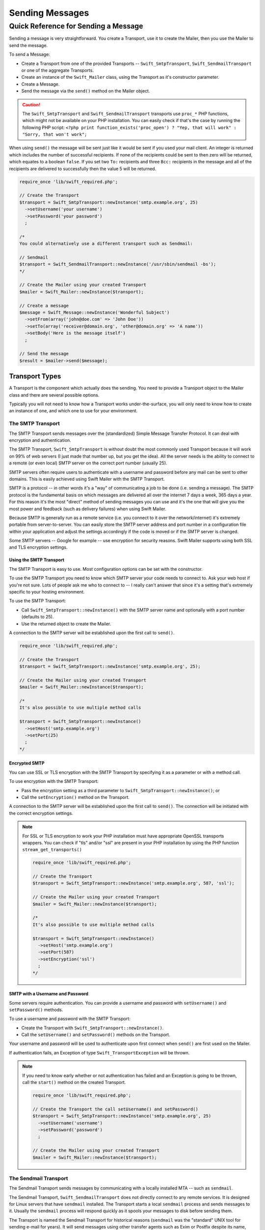 Sending Messages
================

Quick Reference for Sending a Message
-------------------------------------

Sending a message is very straightforward. You create a Transport, use it to
create the Mailer, then you use the Mailer to send the message.

To send a Message:

* Create a Transport from one of the provided Transports --
  ``Swift_SmtpTransport``, ``Swift_SendmailTransport``
  or one of the aggregate Transports.

* Create an instance of the ``Swift_Mailer`` class, using the Transport as
  it's constructor parameter.

* Create a Message.

* Send the message via the ``send()`` method on the Mailer object.

.. caution::

    The ``Swift_SmtpTransport`` and ``Swift_SendmailTransport`` transports use
    ``proc_*`` PHP functions, which might not be available on your PHP
    installation. You can easily check if that's the case by running the
    following PHP script: ``<?php print function_exists('proc_open') ? "Yep,
    that will work" : "Sorry, that won't work";``

When using ``send()`` the message will be sent just like it would be sent if you
used your mail client. An integer is returned which includes the number of
successful recipients. If none of the recipients could be sent to then zero will
be returned, which equates to a boolean ``false``. If you set two ``To:``
recipients and three ``Bcc:`` recipients in the message and all of the
recipients are delivered to successfully then the value 5 will be returned.

.. code-block:: php

    require_once 'lib/swift_required.php';

    // Create the Transport
    $transport = Swift_SmtpTransport::newInstance('smtp.example.org', 25)
      ->setUsername('your username')
      ->setPassword('your password')
      ;

    /*
    You could alternatively use a different transport such as Sendmail:

    // Sendmail
    $transport = Swift_SendmailTransport::newInstance('/usr/sbin/sendmail -bs');
    */

    // Create the Mailer using your created Transport
    $mailer = Swift_Mailer::newInstance($transport);

    // Create a message
    $message = Swift_Message::newInstance('Wonderful Subject')
      ->setFrom(array('john@doe.com' => 'John Doe'))
      ->setTo(array('receiver@domain.org', 'other@domain.org' => 'A name'))
      ->setBody('Here is the message itself')
      ;

    // Send the message
    $result = $mailer->send($message);

Transport Types
~~~~~~~~~~~~~~~

A Transport is the component which actually does the sending. You need to
provide a Transport object to the Mailer class and there are several possible
options.

Typically you will not need to know how a Transport works under-the-surface,
you will only need to know how to create an instance of one, and which one to
use for your environment.

The SMTP Transport
..................

The SMTP Transport sends messages over the (standardized) Simple Message
Transfer Protocol.  It can deal with encryption and authentication.

The SMTP Transport, ``Swift_SmtpTransport`` is without doubt the most commonly
used Transport because it will work on 99% of web servers (I just made that
number up, but you get the idea). All the server needs is the ability to
connect to a remote (or even local) SMTP server on the correct port number
(usually 25).

SMTP servers often require users to authenticate with a username and password
before any mail can be sent to other domains. This is easily achieved using
Swift Mailer with the SMTP Transport.

SMTP is a protocol -- in other words it's a "way" of communicating a job
to be done (i.e. sending a message). The SMTP protocol is the fundamental
basis on which messages are delivered all over the internet 7 days a week, 365
days a year. For this reason it's the most "direct" method of sending messages
you can use and it's the one that will give you the most power and feedback
(such as delivery failures) when using Swift Mailer.

Because SMTP is generally run as a remote service (i.e. you connect to it over
the network/internet) it's extremely portable from server-to-server. You can
easily store the SMTP server address and port number in a configuration file
within your application and adjust the settings accordingly if the code is
moved or if the SMTP server is changed.

Some SMTP servers -- Google for example -- use encryption for security reasons.
Swift Mailer supports using both SSL and TLS encryption settings.

Using the SMTP Transport
^^^^^^^^^^^^^^^^^^^^^^^^

The SMTP Transport is easy to use. Most configuration options can be set with
the constructor.

To use the SMTP Transport you need to know which SMTP server your code needs
to connect to. Ask your web host if you're not sure. Lots of people ask me who
to connect to -- I really can't answer that since it's a setting that's
extremely specific to your hosting environment.

To use the SMTP Transport:

* Call ``Swift_SmtpTransport::newInstance()`` with the SMTP server name and
  optionally with a port number (defaults to 25).

* Use the returned object to create the Mailer.

A connection to the SMTP server will be established upon the first call to
``send()``.

.. code-block:: php

    require_once 'lib/swift_required.php';

    // Create the Transport
    $transport = Swift_SmtpTransport::newInstance('smtp.example.org', 25);

    // Create the Mailer using your created Transport
    $mailer = Swift_Mailer::newInstance($transport);

    /*
    It's also possible to use multiple method calls

    $transport = Swift_SmtpTransport::newInstance()
      ->setHost('smtp.example.org')
      ->setPort(25)
      ;
    */

Encrypted SMTP
^^^^^^^^^^^^^^

You can use SSL or TLS encryption with the SMTP Transport by specifying it as
a parameter or with a method call.

To use encryption with the SMTP Transport:

* Pass the encryption setting as a third parameter to
  ``Swift_SmtpTransport::newInstance()``; or

* Call the ``setEncryption()`` method on the Transport.

A connection to the SMTP server will be established upon the first call to
``send()``. The connection will be initiated with the correct encryption
settings.

.. note::

    For SSL or TLS encryption to work your PHP installation must have
    appropriate OpenSSL transports wrappers. You can check if "tls" and/or
    "ssl" are present in your PHP installation by using the PHP function
    ``stream_get_transports()``

    .. code-block:: php

        require_once 'lib/swift_required.php';

        // Create the Transport
        $transport = Swift_SmtpTransport::newInstance('smtp.example.org', 587, 'ssl');

        // Create the Mailer using your created Transport
        $mailer = Swift_Mailer::newInstance($transport);

        /*
        It's also possible to use multiple method calls

        $transport = Swift_SmtpTransport::newInstance()
          ->setHost('smtp.example.org')
          ->setPort(587)
          ->setEncryption('ssl')
          ;
        */

SMTP with a Username and Password
^^^^^^^^^^^^^^^^^^^^^^^^^^^^^^^^^

Some servers require authentication. You can provide a username and password
with ``setUsername()`` and ``setPassword()`` methods.

To use a username and password with the SMTP Transport:

* Create the Transport with ``Swift_SmtpTransport::newInstance()``.

* Call the ``setUsername()`` and ``setPassword()`` methods on the Transport.

Your username and password will be used to authenticate upon first connect
when ``send()`` are first used on the Mailer.

If authentication fails, an Exception of type ``Swift_TransportException`` will
be thrown.

.. note::

    If you need to know early whether or not authentication has failed and an
    Exception is going to be thrown, call the ``start()`` method on the
    created Transport.

    .. code-block:: php

        require_once 'lib/swift_required.php';

        // Create the Transport the call setUsername() and setPassword()
        $transport = Swift_SmtpTransport::newInstance('smtp.example.org', 25)
          ->setUsername('username')
          ->setPassword('password')
          ;

        // Create the Mailer using your created Transport
        $mailer = Swift_Mailer::newInstance($transport);

The Sendmail Transport
......................

The Sendmail Transport sends messages by communicating with a locally
installed MTA -- such as ``sendmail``.

The Sendmail Transport, ``Swift_SendmailTransport`` does not directly connect to
any remote services. It is designed for Linux servers that have ``sendmail``
installed. The Transport starts a local ``sendmail`` process and sends messages
to it. Usually the ``sendmail`` process will respond quickly as it spools your
messages to disk before sending them.

The Transport is named the Sendmail Transport for historical reasons
(``sendmail`` was the "standard" UNIX tool for sending e-mail for years). It
will send messages using other transfer agents such as Exim or Postfix despite
its name, provided they have the relevant sendmail wrappers so that they can be
started with the correct command-line flags.

It's a common misconception that because the Sendmail Transport returns a
result very quickly it must therefore deliver messages to recipients quickly
-- this is not true. It's not slow by any means, but it's certainly not
faster than SMTP when it comes to getting messages to the intended recipients.
This is because sendmail itself sends the messages over SMTP once they have
been quickly spooled to disk.

The Sendmail Transport has the potential to be just as smart of the SMTP
Transport when it comes to notifying Swift Mailer about which recipients were
rejected, but in reality the majority of locally installed ``sendmail``
instances are not configured well enough to provide any useful feedback. As such
Swift Mailer may report successful deliveries where they did in fact fail before
they even left your server.

You can run the Sendmail Transport in two different modes specified by command
line flags:

* "``-bs``" runs in SMTP mode so theoretically it will act like the SMTP
  Transport

* "``-t``" runs in piped mode with no feedback, but theoretically faster,
  though not advised

You can think of the Sendmail Transport as a sort of asynchronous SMTP Transport
-- though if you have problems with delivery failures you should try using the
SMTP Transport instead. Swift Mailer isn't doing the work here, it's simply
passing the work to somebody else (i.e. ``sendmail``).

Using the Sendmail Transport
^^^^^^^^^^^^^^^^^^^^^^^^^^^^

To use the Sendmail Transport you simply need to call
``Swift_SendmailTransport::newInstance()`` with the command as a parameter.

To use the Sendmail Transport you need to know where ``sendmail`` or another MTA
exists on the server. Swift Mailer uses a default value of
``/usr/sbin/sendmail``, which should work on most systems.

You specify the entire command as a parameter (i.e. including the command line
flags). Swift Mailer supports operational modes of "``-bs``" (default) and
"``-t``".

.. note::

    If you run sendmail in "``-t``" mode you will get no feedback as to whether
    or not sending has succeeded. Use "``-bs``" unless you have a reason not to.

To use the Sendmail Transport:

* Call ``Swift_SendmailTransport::newInstance()`` with the command, including
  the correct command line flags. The default is to use ``/usr/sbin/sendmail
  -bs`` if this is not specified.

* Use the returned object to create the Mailer.

A sendmail process will be started upon the first call to ``send()``. If the
process cannot be started successfully an Exception of type
``Swift_TransportException`` will be thrown.

.. code-block:: php

    require_once 'lib/swift_required.php';

    // Create the Transport
    $transport = Swift_SendmailTransport::newInstance('/usr/sbin/exim -bs');

    // Create the Mailer using your created Transport
    $mailer = Swift_Mailer::newInstance($transport);

The Mail Transport
..................

The Mail Transport sends messages by delegating to PHP's internal
``mail()`` function.

In my experience -- and others' -- the ``mail()`` function is not particularly
predictable, or helpful.

Quite notably, the ``mail()`` function behaves entirely differently between
Linux and Windows servers. On linux it uses ``sendmail``, but on Windows it uses
SMTP.

In order for the ``mail()`` function to even work at all ``php.ini`` needs to be
configured correctly, specifying the location of sendmail or of an SMTP server.

The problem with ``mail()`` is that it "tries" to simplify things to the point
that it actually makes things more complex due to poor interface design. The
developers of Swift Mailer have gone to a lot of effort to make the Mail
Transport work with a reasonable degree of consistency.

Serious drawbacks when using this Transport are:

* Unpredictable message headers

* Lack of feedback regarding delivery failures

* Lack of support for several plugins that require real-time delivery feedback

It's a last resort, and we say that with a passion!

Available Methods for Sending Messages
~~~~~~~~~~~~~~~~~~~~~~~~~~~~~~~~~~~~~~

The Mailer class offers two methods for sending Messages -- ``send()``.
Each behaves in a slightly different way.

When a message is sent in Swift Mailer, the Mailer class communicates with
whichever Transport class you have chosen to use.

Each recipient in the message should either be accepted or rejected by the
Transport. For example, if the domain name on the email address is not
reachable the SMTP Transport may reject the address because it cannot process
it. Whichever method you use -- ``send()`` -- Swift Mailer will return
an integer indicating the number of accepted recipients.

.. note::

    It's possible to find out which recipients were rejected -- we'll cover that
    later in this chapter.

Using the ``send()`` Method
...........................

The ``send()`` method of the ``Swift_Mailer`` class sends a message using
exactly the same logic as your Desktop mail client would use. Just pass it a
Message and get a result.

To send a Message with ``send()``:

* Create a Transport from one of the provided Transports --
  ``Swift_SmtpTransport``, ``Swift_SendmailTransport``,
  or one of the aggregate Transports.

* Create an instance of the ``Swift_Mailer`` class, using the Transport as
  it's constructor parameter.

* Create a Message.

* Send the message via the ``send()`` method on the Mailer object.

The message will be sent just like it would be sent if you used your mail
client. An integer is returned which includes the number of successful
recipients. If none of the recipients could be sent to then zero will be
returned, which equates to a boolean ``false``. If you set two
``To:`` recipients and three ``Bcc:`` recipients in the message and all of the
recipients are delivered to successfully then the value 5 will be returned.

.. code-block:: php

    require_once 'lib/swift_required.php';

    // Create the Transport
    $transport = Swift_SmtpTransport::newInstance('localhost', 25);

    // Create the Mailer using your created Transport
    $mailer = Swift_Mailer::newInstance($transport);

    // Create a message
    $message = Swift_Message::newInstance('Wonderful Subject')
      ->setFrom(array('john@doe.com' => 'John Doe'))
      ->setTo(array('receiver@domain.org', 'other@domain.org' => 'A name'))
      ->setBody('Here is the message itself')
      ;

    // Send the message
    $numSent = $mailer->send($message);

    printf("Sent %d messages\n", $numSent);

    /* Note that often that only the boolean equivalent of the
       return value is of concern (zero indicates FALSE)

    if ($mailer->send($message))
    {
      print "Sent\n";
    }
    else
    {
      print "Failed\n";
    }

    */

Sending Emails in Batch
.......................

If you want to send a separate message to each recipient so that only their
own address shows up in the ``To:`` field, follow the following recipe:

* Create a Transport from one of the provided Transports --
  ``Swift_SmtpTransport``, ``Swift_SendmailTransport``,
  or one of the aggregate Transports.

* Create an instance of the ``Swift_Mailer`` class, using the Transport as
  it's constructor parameter.

* Create a Message.

* Iterate over the recipients and send message via the ``send()`` method on
  the Mailer object.

Each recipient of the messages receives a different copy with only their own
email address on the ``To:`` field.

Make sure to add only valid email addresses as recipients. If you try to add an
invalid email address with ``setTo()``, ``setCc()`` or ``setBcc()``, Swift
Mailer will throw a ``Swift_RfcComplianceException``.

If you add recipients automatically based on a data source that may contain
invalid email addresses, you can prevent possible exceptions by validating the
addresses using ``Swift_Validate::email($email)`` and only adding addresses
that validate. Another way would be to wrap your ``setTo()``, ``setCc()`` and
``setBcc()`` calls in a try-catch block and handle the
``Swift_RfcComplianceException`` in the catch block.

Handling invalid addresses properly is especially important when sending emails
in large batches since a single invalid address might cause an unhandled
exception and stop the execution or your script early.

.. note::

    In the following example, two emails are sent. One to each of
    ``receiver@domain.org`` and ``other@domain.org``. These recipients will
    not be aware of each other.

    .. code-block:: php

        require_once 'lib/swift_required.php';

        // Create the Transport
        $transport = Swift_SmtpTransport::newInstance('localhost', 25);

        // Create the Mailer using your created Transport
        $mailer = Swift_Mailer::newInstance($transport);

        // Create a message
        $message = Swift_Message::newInstance('Wonderful Subject')
          ->setFrom(array('john@doe.com' => 'John Doe'))
          ->setBody('Here is the message itself')
          ;

        // Send the message
        $failedRecipients = array();
        $numSent = 0;
        $to = array('receiver@domain.org', 'other@domain.org' => 'A name');

        foreach ($to as $address => $name)
        {
          if (is_int($address)) {
            $message->setTo($name);
          } else {
            $message->setTo(array($address => $name));
          }

          $numSent += $mailer->send($message, $failedRecipients);
        }

        printf("Sent %d messages\n", $numSent);

Finding out Rejected Addresses
~~~~~~~~~~~~~~~~~~~~~~~~~~~~~~

It's possible to get a list of addresses that were rejected by the Transport
by using a by-reference parameter to ``send()``.

As Swift Mailer attempts to send the message to each address given to it, if a
recipient is rejected it will be added to the array. You can pass an existing
array, otherwise one will be created by-reference.

Collecting the list of recipients that were rejected can be useful in
circumstances where you need to "prune" a mailing list for example when some
addresses cannot be delivered to.

Getting Failures By-reference
.............................

Collecting delivery failures by-reference with the ``send()`` method is as
simple as passing a variable name to the method call.

To get failed recipients by-reference:

* Pass a by-reference variable name to the ``send()`` method of the Mailer
  class.

If the Transport rejects any of the recipients, the culprit addresses will be
added to the array provided by-reference.

.. note::

    If the variable name does not yet exist, it will be initialized as an
    empty array and then failures will be added to that array. If the variable
    already exists it will be type-cast to an array and failures will be added
    to it.

    .. code-block:: php

        $mailer = Swift_Mailer::newInstance( ... );

        $message = Swift_Message::newInstance( ... )
          ->setFrom( ... )
          ->setTo(array(
            'receiver@bad-domain.org' => 'Receiver Name',
            'other@domain.org' => 'A name',
            'other-receiver@bad-domain.org' => 'Other Name'
          ))
          ->setBody( ... )
          ;

        // Pass a variable name to the send() method
        if (!$mailer->send($message, $failures))
        {
          print "Failures:";
          print_r($failures);
        }

        /*
        Failures:
        Array (
          0 => receiver@bad-domain.org,
          1 => other-receiver@bad-domain.org
        )
        */
